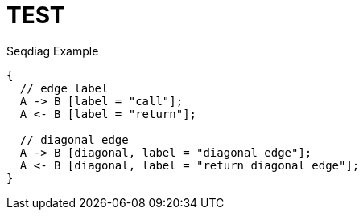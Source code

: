 = TEST

.Seqdiag Example
["seqdiag",target="seqdiag-1.png"]
---------------------------------------------------------------------
{
  // edge label
  A -> B [label = "call"];
  A <- B [label = "return"];

  // diagonal edge
  A -> B [diagonal, label = "diagonal edge"];
  A <- B [diagonal, label = "return diagonal edge"];
}
---------------------------------------------------------------------

